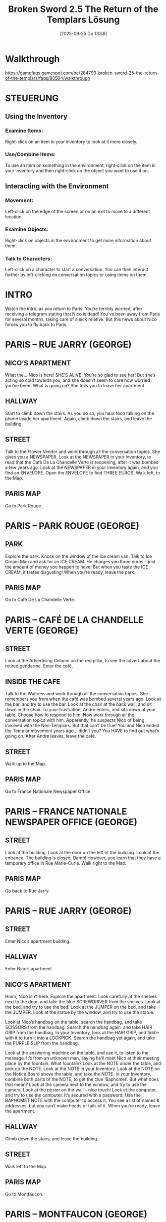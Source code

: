 #+title:      Broken Sword 2.5 The Return of the Templars Lösung
#+date:       [2025-09-25 Do 13:59]
#+filetags:   :game:
#+identifier: 20250925T135952

* Walkthrough

[[https://gamefaqs.gamespot.com/pc/284793-broken-sword-25-the-return-of-the-templars/faqs/80504/walkthrough]]

* STEUERUNG

** Using the Inventory 

*** Examine Items: 
Right-click on an item in your inventory to look at it more closely.

*** Use/Combine Items:  
To use an item on something in the environment, right-click on the item in your inventory and then right-click on the object you want to use it on.

** Interacting with the Environment

*** Movement:
Left-click on the edge of the screen or on an exit to move to a different location. 

*** Examine Objects:
Right-click on objects in the environment to get more information about them. 

*** Talk to Characters:
Left-click on a character to start a conversation. You can then interact further by left-clicking on conversation topics or using items on them. 


* INTRO

Watch the intro, as you return to Paris.  You’re terribly worried, after receiving a telegram stating that Nico is dead!  You’ve been away from Paris for several months, taking care of a sick relative.  But this news about Nico forces you to fly back to Paris. 


* PARIS – RUE JARRY (GEORGE)


** NICO’S APARTMENT

What the… Nico is here!  SHE’S ALIVE!  You’re so glad to see her!  But she’s acting so cold towards you, and she doesn’t seem to care how worried you’ve been.  What is going on?  She tells you to leave her apartment. 

** HALLWAY

Start to climb down the stairs.  As you do so, you hear Nico talking on the phone inside her apartment.  Again, climb down the stairs, and leave the building. 

** STREET

Talk to the Flower Vendor and work through all the conversation topics.  She gives you a NEWSPAPER.  Look at the NEWSPAPER in your Inventory, to read that the Café De La Chandelle Verte is reopening, after it was bombed a few years ago.  Look at the NEWSPAPER in your Inventory again, and you find an ENVELOPE.  Open the ENVELOPE to find THREE EUROS.  Walk left, to the Map. 

** PARIS MAP

Go to Park Rouge. 


* PARIS – PARK ROUGE (GEORGE)

** PARK

Explore the park.  Knock on the window of the ice cream van.  Talk to Ice Cream Man and ask for an ICE CREAM.  He charges you three euros – just the amount of money you happen to have!  But when you taste the ICE CREAM, it tastes disgusting!  When you’re ready, leave the park. 

** PARIS MAP

Go to Café De La Chandelle Verte. 


* PARIS – CAFÉ DE LA CHANDELLE VERTE (GEORGE)

** STREET

Look at the Advertising Column on the red pillar, to see the advert about the retired gendarme.  Enter the café. 

** INSIDE THE CAFE

Talk to the Waitress and work through all the conversation topics.  She remembers you from when the café was bombed several years ago.  Look at the bar, and try to use the bar.  Look at the chair at the back wall, and sit down in the chair.  To your frustration, Andre enters, and sits down at your table.  Choose how to respond to him.  Now work through all the conversation topics with him.  Apparently, he suspects Nico of being involved with the Neo-Templars.  But that can’t be true!  You and Nico ended the Templar movement years ago… didn’t you?  You HAVE to find out what’s going on.  After Andre leaves, leave the café. 

** STREET

Walk up to the Map. 

** PARIS MAP

Go to France Nationale Newspaper Office. 


* PARIS – FRANCE NATIONALE NEWSPAPER OFFICE (GEORGE)

** STREET

Look at the building.  Look at the door on the left of the building.  Look at the entrance.  The building is closed.  Damn!  However, you learn that they have a temporary office in Rue Marie-Curie.  Walk right to the Map. 

** PARIS MAP

Go back to Rue Jarry. 


* PARIS – RUE JARRY (GEORGE)

** STREET

Enter Nico’s apartment building. 

** HALLWAY

Enter Nico’s apartment. 

** NICO’S APARTMENT

Hmm, Nico isn’t here.  Explore the apartment.  Look carefully at the shelves next to the door, and take the blue SCREWDRIVER from the shelves.  Look at the bed, and try to use the bed.  Look at the JUMPER on the bed, and take the JUMPER.  Look at the statue by the window, and try to use the statue. 

Look at Nico’s handbag on the table, search the handbag, and take SCISSORS from the handbag.  Search the handbag again, and take HAIR GRIP from the handbag.  In your Inventory, look at the HAIR GRIP, and fiddle with it to turn it into a LOCKPICK.  Search the handbag yet again, and take the PURPLE SLIP from the handbag. 

Look at the answering machine on the table, and use it, to listen to the message.  It’s from an unknown man, saying he’ll meet Nico at their meeting place by the fountain.  What fountain?  Look at the NOTE under the table, and pick up the NOTE.  Look at the NOTE in your Inventory.  Look at the NOTE on the Notice Board above the table, and take the NOTE.  In your Inventory, combine both parts of the NOTE, to get the clue ‘Baphomet’.  But what does that mean?  Look at the camera next to the window, and try to use the camera.  Look at the poster on the wall – nice touch!  Look at the computer, and try to use the computer.  It’s secured with a password.  Use the BAPHOMET NOTE with the computer to access it.  You see a list of names & addresses, but you can’t make heads or tails of it.  When you’re ready, leave the apartment. 

** HALLWAY

Climb down the stairs, and leave the building. 

** STREET

Walk left to the Map. 

** PARIS MAP

Go to Montfaucon. 


* PARIS – MONTFAUCON (GEORGE)

** MONTFAUCON CAFÉ

This place holds lots of memories for you.  Look at the café.  Look at the manhole cover.  Look at the fuse box on the stone pillar, and try to open the fuse box.  You don’t have any reason to open the fuse box, so you decide to leave it alone.  Look at the gallows to the left of the fuse box.  Look at the fountain on the right.  Climb up the stairs next to the fountain. 

** CATHEDRAL

Walk right a few steps, and look at the window pane.  There’s nothing you can do here at the moment, so just leave the cathedral. 

** MONTFAUCON CAFÉ

Climb up the stairs to the left of the gallows. 

** COURTYARD

Look at the tramp, talk to the tramp, and ask him about his TORCH.  Give him the PURPLE SLIP, and he gives you his TORCH in return.  But the batteries have suddenly died, so you need to find new ones.  Climb down the stairs again. 

** MONTFAUCON CAFÉ

SAVE YOUR GAME HERE.  Look at the fuse box on the stone pillar again.  Use SCREWDRIVER to open the fuse box, then look at the BATTERIES inside.  Don’t try to take them with your bare hands.  Use JUMPER with the BATTERIES to pick them up without getting electrocuted.  Now in your Inventory, insert the BATTERIES into the TORCH.  Walk left to the Map. 

** PARIS MAP

Go to France Nationale Newspaper Office. 


* PARIS – FRANCE NATIONALE NEWSPAPER OFFICE (GEORGE)

** STREET

Use your LOCK PICK on the door on the left of the building to pick the lock, then enter the building. 

** NEWSPAPER OFFICE

It’s dark in here.  Lucky you had a TORCH with you.  SAVE YOUR GAME HERE.  Look at the shelves against the wall, and look for the single ‘shelf’ under the 2003 section.  Search the single ‘shelf’ to find a NEWSPAPER.  You automatically read the NEWSPAPER to learn that Nico was accused of assassinating the Mayor.  You don’t believe she’s guilty, but to prove her innocence, you’ll have to find the journalist that wrote the article – someone called Ferdinand Irvine.  Suddenly, a fire bomb is thrown in, and the fire quickly spreads.  Try to take the FIRE EXTINGUISHER from the wall next to the exit, but it’s screwed in place.  Use SCREWDRIVER with the FIRE EXTINGUISHER, then use FIRE EXTINGUISHER with the fire.  You automatically extinguish the fire, and leave the office.  That was close! 

** STREET

Hmm, Andre is the only person that knew you were here.  Could he be responsible for throwing the fire bomb?  Walk right to the Map. 

** PARIS MAP

Go to Rue Jarry. 

* PARIS – RUE JARRY (GEORGE)

** STREET

Enter Nico’s apartment building. 

** HALLWAY

Enter Nico’s apartment. 

** NICO’S APARTMENT

Use the computer again, and Ferdinand Irvine’s name jumps out at you.  He’s the journalist who wrote the article about Nico being an assassin.  Something is very suspicious about this whole situation.  Apparently, Ferdinand Irvine is staying at the Hotel Ubu.  Leave the apartment. 

** HALLWAY

Climb down the stairs, and leave the apartment building. 

** STREET

Walk left to the Map. 

** PARIS MAP

Go to Hotel Ubu. 


* PARIS – HOTEL UBU (GEORGE)

** STREET

SAVE YOUR GAME HERE.  Look at the chalkboard on the wall.  Try to enter the hotel, but 2 thugs stop you.  You’ve been in this situation before, George Stobbart!  Work through the conversation topics with them.  When the hotel guests appear, quickly enter the hotel. 

** LOBBY

Phew!  That was close!  Look at the piano.  Look at the boy, Arthur.  Talk to Arthur, and work through the conversation topics.  You learn that this boy is Ferdinand Irvine’s son.  Walk left a few steps, to the reception desk.  Look at the Receptionist, talk to him, and work through the conversation topics.  Climb up the stairs to the 1st Floor Hallway. 

** 1ST FLOOR HALLWAY

Look at the 3 doors on the right.  Take the HOTEL RESERVATION SLIP from the floor, in front of the middle door.  Look at the HOTEL RESERVATION SLIP in your Inventory, to learn that it’s for Ferdinand Irvine.  Go back down the stairs, to the Lobby. 

** LOBBY

Show HOTEL RESERVATION SLIP to the boy.  Watch the cut scene as you gain the HOTEL ROOM KEY for Room 122.  Climb up the stairs to the 1st Floor Hallway. 

** 1ST FLOOR HALLWAY

Use HOTEL ROOM KEY on the door for Room 122 – the middle door on the right.  You automatically enter the room. 

** ROOM 122

Investigate the room.  Look at the mirror.  Look at the mini bar.  Look at the briefcase on the bed, to see some pictures that prove that Nico is indeed involved with the Templars.  You’re worried that she’s in over her head, here.  It’s time to get some answers.  Leave the hotel room. 

** 1ST FLOOR HALLWAY

Climb down the stairs to the Lobby. 

** LOBBY

Leave the hotel. 

** STREET

The thugs have gone, thankfully!  Walk left or right to the Map. 

** PARIS MAP

Go to Rue Jarry


* PARIS – RUE JARRY (GEORGE)

** PARADE

There’s some kind of parade going on, and spectators are blocking your way.  Look at the clown, and try to talk to the clown, but he ignores you.  You hate clowns!  Look at the spectator on the left, talk to him, and ask what the parade is for.  He tells you that it’s to celebrate the market opening tomorrow.  Unfortunately for you, the parade will last for 2 hours.  How are you gonna get into Nico’s apartment?  Look at the little boy’s balloon, and use your SCISSORS to burst the balloon.  Poor little boy.  His mum speaks to the clown, to try and get another balloon.  While she is busy, enter through the archway, into the passage. 

** PASSAGE

Look at the dog blocking the gate.  That gate leads through to Nico‘s apartment, but the dog won’t let you past.  Give ICE CREAM to the dog (how has it not melted by now?) to make friends with him.  Now walk left through the gate. 

** NICO’S APARTMENT

Watch the cut scene with Nico.  She tells you that she was only involved with the Templars, because she wanted to help her uncle, who has fallen under their influence.  She thinks that her contact – Jimmy McLaugh – might have revealed that she’s investigating the Templars.  You decide to track down Jimmy McLaugh, to try and reason with him.  Nico tells you that he owns a mansion in York, so that‘s where you‘re heading next.  When you’re ready, leave the apartment. 

** HALLWAY

Climb down the stairs to leave the building. 

** STREET

Walk left to the Map. 

** MAP

Click on the red arrow at the top right, to go to the Airport. 

** AIRPLANE

You fly to York. 


* YORK – LIBRARY (GEORGE)

** YORK MAP

Head to the library. 

** LIBRARY

Explore the library.  Look at the Librarian.  Talk to her, and work through the conversation topics.  When prompted, tell the truth, and say that you are not Michael Burns.  Look at the calendar on the wall next to the Librarian.  Look carefully at the floor next to the first bookshelf sticking out, and take RED RUBBER BALL from the floor.  Look at the bookshelf.  Look at the student, David.  Talk to David and work through all the conversation topics.  Now walk left a few steps, and go down the stairs next to the Librarian, so you are in the basement. 

** LIBRARY BASEMENT

Look at the fuse box on the wall next to the door, and try to open it.  It’s stuck.  Use your SCREWDRIVER with the fuse box to force it open.  Now use the fuse box to get  a close-up.  Read the Safety Note in the fuse box.  You need to press 3 buttons in the correct order, but you don’t know what that order is.  Exit the close-up.  Take the red FOOTBALL SHIRT from the shelf at the back wall, near the fuse box.  Pick up the NOTEPAD that was underneath the FOOTBALL SHIRT.  It gives you clues for the fuse box.  Use the fuse box again to get a close-up.  From the row of 5 buttons along the top, press Button #1, Button #2, and Button #5.  The electrical power is shut off, and you automatically return upstairs. 

** LIBRARY

Since the Librarian’s computer is no longer working because you turned the power off, she leaves her desk.  Search the Card Index Box on the desk to get Jimmy McLaugh’s address.  Now leave the library. 

** YORK MAP

Go to Rangersfield Hall. 


* YORK – RANGERSFIELD HALL (GEORGE)


** GARDEN

Look at the house.  Use the doorbell.  The Housekeeper invites you inside. 

** HALL

Use the door on the right, to eavesdrop on the conversation.  They seem to be talking about you, George.  However, you’re surprised when it’s Andre that comes out of the room.  Leave the house. 

** GARDEN

The thugs catch up to you, and you’re locked in the basement. 

** BASEMENT

Talk to the prisoner on the left.  NO!  It can’t be!  It’s… it’s… KHAN!!! But didn’t he die in a train, in the 1st game? 


* YORK – AIRPORT (NICO)

** AIRPORT LOUNGE

While George is locked in the basement, you get to play as Nico now. 

Use the phone on the wall to call Jimmy McLaugh.  He agrees to meet with you at his house, in 20 minutes.  Unfortunately, a baggage search has been declared at the airport, and no-one except staff will be allowed to leave for 40 minutes.  Damn! 

Try to enter the ‘Staff Only’ room on the left, but the Watchman stops you.  Tell him you left your ID Card in the ‘Staff Only’ room.  When he goes to retrieve it for you, try to enter the ‘Staff Only’ room, but the Watchman returns, and still won‘t let you in. 

Walk right a few steps, and talk to Pearl & Duane Henderson.  Work through all the conversation topics with them.  They agree to distract the Watchman for you, so that you can sneak into the Staff Room, since that‘s the only way you can get out of here in time to meet with Jimmy.  So when they ask the Watchman for a photo… sneak into the ‘Staff Only’ room. 

** STAFF ROOM

Take the TOWEL from the bench.  Pick up KEY that was under the TOWEL on the bench.  Pick up EMPLOYEES ID from the table at the back wall.  Look at the staff uniform in the locker, and try to use it.  It’s too small for you.  Try to leave the Staff Room, only to discover that the Watchman has locked the door.  Use the KEY in the door to unlock it, then leave the Staff Rom. 

** AIRPORT LOUNGE

Walk over to the Watchman guarding the Exit door, and show him the EMPLOYEES ID you found.  He thinks you must be staff, so he allows you to leave the airport. 

** YORK MAP

Go to the History Museum. 


* YORK – HISTORY MUSEUM (NICO)

** STREET

SAVE YOUR GAME HERE.  Talk to the pedestrian in the green t-shirt, and work through the conversation topics.  You’re not able to enter the museum through the front door, so head up alley to the left of the museum. 

** ALLEY

Look at the mud puddle in front of the window.  Place the TOWEL over the mud puddle, then climb through the window, into the museum. 

** DISPLAY ROOM

Look at the woman in the blue jacket, and talk to her.  She takes you to Jimmy McLaugh’s house. 


* YORK – RANGERSFIELD HALL (NICO)

** GARDEN

Take the HOSEPIPE from the grass on the left.  Take the SCREWDRIVER from the bench on the left side of the house.  Look at the truck.  Look at the basement window, and use it to find George (and Khan).  He asks you to help him escape.  Use HOSEPIPE with the truck, then use SCREWDRIVER with the truck.  Now use the truck to pull the bars from the basement window. 

* YORK – TRAIN (GEORGE)

** TRAIN CARRIAGE

Watch the cut scene with Khan, as the train you‘re travelling on, is derailed. 

You’re playing as George again.  Nico and Khan are nowhere in sight. 

SAVE YOUR GAME HERE.  Look at the DOG TAG on the floor, and pick up the DOG TAG.  Look at the girl, Miranda.  Talk to her, to learn that she’s blind, and that her guide dog is missing.  Look at the injured passengers on the left.  Talk to the young man, and work through all the conversation topics.  Look at the unconscious man in the seat.  Look at the dog – this must be Miranda’s guide dog.  Search the dog 2 times, to find the DOG WHISTLE.  Use the DOG WHISTLE on the dog a few times to lure him back to Miranda.  She’s very glad to have her guide dog back. 

Walk left a few steps, back to where you found the dog.  Look at the Suspicious Object under the bench – it looks like a bomb!  Use the Suspicious Object to get a close-up.  Use the DOG TAG on the bomb to cut it free from it’s hiding place.  You take the TIME BOMB.  Look at the old man lying on the floor.  Talk to the old man and work through the conversation topics.  Unfortunately, his injuries were more severe that you realised, and he dies as he’s talking to you.  Search his body to find a strange letter.  Search him again to find some DUCT TAPE.  In your Inventory, attach the DUCT TAPE to the TIME BOMB. 

Walk to the middle of the train carriage.  Look carefully at the door, and try to open the door, to notice the small rift in the middle of the door.  Use the TIME BOMB with the rift in the door, to attach it to the door.  You don’t have much time left, before the bomb explodes.  Talk to Miranda, and ask to borrow her DOG WHISTLE.  Use the DOG WHISTLE with the dog to make him bark.  This get’s everyone’s attention, and you tell them to go to the other end of the carriage. 

* YORK – VILLAGE (GEORGE)

** STREET

Enter the pharmacy, at the back. 

** PHARMACY

Look at the Pharmacist, talk to him, and try to chat.  But he’s not interested in talking to you, unless absolutely necessary.  Look at the phials on the counter to find out that their laxatives.  Look at the magazine rack.  Talk to the Pharmacist again, and ask him about the phials.  He refuses to give you a phial.  In your Inventory, read the NEWSPAPER.  That’s helpful!  Now use your NEWSPAPER with the Pharmacist, to convince him of your symptoms.  He gives you a phial of LAXATIVES.  Leave the pharmacy. 

** STREET

Enter the pub on the right. 

** PUB – BAR AREA

Look at the Bartender, talk to him, and work through all the conversation topics.  He gives you a ROOM KEY.  Explore the pub.  Look at the glass on the bar counter, and take NEEDLE from the glass.  Look at the SOAP on the bar counter.  You don’t have a reason to take it at the moment.  Look at the Pinboard on the wall next to the door.  Look at Mike and Steven.  Try and talk to them if you like, but they don’t have anything to say.  Look at the poster on the wall.  Look at the bottle on the lower right table.  Climb up the stairs, to the 1st Floor. 

** PUB – 1ST FLOOR LANDING

Look at the sign on the wall.  Look at the bucket, and try to take it, but it’s out of reach.  Try to use the ROOM KEY in the 1st door, but it won’t open.  Did the Bartender give you the wrong key?  Head back down the stairs, and return to the bar area. 

** PUB – BAR AREA

The Bartender has left.  Damn!  Talk to Mike and Steven, and work through the conversation topics.  They won’t tell you how to get into your room, unless you can beat Mike at arm wrestling.  Unfortunately, you’re no match for Mike.  You’ll have to find another way to beat him.  Use the LAXATIVE on Mike and Steven.  After they leave, pick up GLASS from the table.  Pour the water from the glass, onto the table, so that the table is wet.  Take SOAP from the bar counter.  In your Inventory, use DOG TAG with the SOAP, to create SOAP CUBES.  Now use SOAP CUBES with the wet table, so it becomes slippery.  Look at the wet table, then leave the pub. 

** STREET

Immediately enter the pub again. 

** PUB – BAR AREA

Mike and Steven have returned.  Talk to them and challenge Mike to another round of arm wrestling.  This time, because the table is slippy, you win.  Mike tells you how to open your room door.  Climb the stairs, up to the 1st Floor. 

** PUB – 1ST FLOOR LANDING

Use the ROOM KEY in the 1st door, to enter the room. 


* PARIS – RUE JARRY (GEORGE)

** NICO’S APARTMENT

After spending the night at the pub, you return to Nico’s apartment, in Paris, the next day.  There’s nothing you can do here, so just leave the apartment. 

** HALLWAY

Climb down the stairs and leave the building. 

** STREET

Walk left, to the Map. 

** PARIS MAP

Go to Musee Crune. 


* PARIS – MUSEE CRUNE (GEORGE)

** SHADED AREA

It’s been a few years since you were last at the museum, so you get lost.  Look at the man on the bench.  Talk to him to learn that his name is Dr Blackter.  Work through all the conversation topics with him.  When prompted, tell the truth about Nico’s name.  What a strange man!  Now that he’s given you directions, exit the path, and return to the Map. 

** PARIS MAP

Again, click on Musee Crune.  Damn!  It’s closed for refurbishment.  Go to Café De La Chandelle Verte. 

* PARIS – CAFÉ DE LA CHANDELLE VERTE (GEORGE)

** STREET

Listen to the 2 passersby.  They can’t remember the word for the Baphomet idol.  Talk to them if you like, but they completely ignore you.  Look at the poster on the lamp post.  Walk up to the Map. 

** PARIS MAP

Go to Montfaucon. 


* PARIS – MONTFAUCON (GEORGE)

** MONTFAUCON CAFE

Walk right a few steps, and climb the stairs on the right, up to the cathedral. 

** CATHEDRAL

Walk right a few steps.  Talk to the Priest and work through all the conversation topics.  Choose how you want to respond to him.  Now look at the window pane on the right.  You see an illustration of Baphomet, with something written underneath.  But the writing is too small for you to make out.  Leave the cathedral. 

** MONTFAUCON CAFE

Some tourists have appeared.  Look at the magnifying glass on the ground, near the tourists.  It probably belongs to one of the tourists.  Walk left a few steps, and sit down at the café.  When the Waiter arrives, work through the conversation topics with him.  You order a coffee.  Remember to pay for it!  When you’ve finished your coffee, stand up again, and walk right a few steps.  The tourists have gone.  Pick up the MAGNIFYING GLASS from the ground.  Now climb the stairs on the right, up to the cathedral. 

** CATHEDRAL

Walk right to the window pane.  Use MAGNIFYING GLASS with the window pane, so you can read the small writing.  It says ‘Soue’.  That’s the word for the Baphomet idol.  Walk left, and leave the cathedral. 

** MONTFAUCON CAFE

Walk left to the Map. 

** PARIS MAP

Go to Café De La Chandelle Verte. 

* PARIS – CAFÉ DE LA CHANDELLE VERTE (GEORGE)

** STREET

Talk to the passersby 3 times, to tell them the word ’Soue’.  Work through the conversation topics with them.  They tell you the location of another museum.  When you’re ready, walk up to the Map. 

** PARIS MAP

Go to the Musee Natres. 

* PARIS – MUSEE NATRES (GEORGE)

** LOBBY

Look at the cashiers in the Ticket Booth.  Try to talk to them, but they’re busy watching football.  Wait until they are both look at the TV screen, then walk right into the empty Display Hall. 

** EMPTY DISPLAY HALL

Talk to the Watchman and work through all the conversation topics.  You find out that he’s sad about having to miss the football match.  You use that to your advantage.  Talk to him again, and trick him into thinking a penalty is about to be taken.  He can’t contain his excitement, and rushes off to watch the football match, leaving you to guard his post.  Walk left, into the Exhibition Room.

** EXHIBITION ROOM

Explore the room.  Look at the SCIENCE MAGAZINE on the stand, and take the SCIENCE MAGAZINE.  Look at the Info Plate that was underneath the SCIENCE MAGAZINE.  Look at the vitrine next to the workman.  Leave the Exhibition Room. 

** EMPTY DISPLAY HALL

Leave the empty Display Hall. 

** LOBBY

The Watchman you saw earlier is now enjoying the football game.  Walk left, and leave the museum. 

** PARIS MAP

Click on the red arrow at the top right, to go to the airport, and fly to Portugal. 

* TOMAR, PORTUGAL – EXCAVATION SITE (GEORGE)

** EXCAVATION SITE

Explore the area.  Look at the Souvenir Shop on the right, and take the BROOMSTICK that’s propped up in front of the shop.  Look at the Souvenir Seller on the right, talk to him, and work through the conversation topics.  Look at Gamin, the boy who’s dressed in green. 

Look at the archaeologist, Professor Arruda, who is kneeling over the well.  Talk to him, and work through the conversation topics.  Look at the bag lying on the ground next to him, and take THREAD from the bag.  Look at the well cistern, look carefully at the rim of the well cistern, and take the WRISTWATCH. 

Talk to Gamin again, and work through the conversation topics.  He agrees to help you, if you get him some chocolate.  Look carefully at the Souvenir Shop at the lower right, and look at the chocolate on the stall.  Maybe Gamin would like this. 

Give WRISTWATCH to the Souvenir Seller.  He gives you a KEYRING as a reward.  Now talk to the Souvenir Seller, and ask about the NEWSPAPER.  Give him the SCIENCE MAGAZINE to distract him.  However, he will still see your shadow if you try to take the chocolate.  You have to somehow get the chocolate from a distance.  In your Inventory, tie THREAD to the BROOMSTICK, then  attach the KEYRING.  You created a MAKESHIFT FISHING POLE.  Use MAKESHIFT FISHING POLE with the CHOCOLATE on the lower right Souvenir Shop.  You successfully manage to steal the CHOCOLATE. 

In your Inventory, look at your MAKESHIFT FISHING POLE to dismantle it.  Now give the CHOCOLATE to Gamin.  As agreed, Gamin distracts the Architect, leaving the well unguarded.  Climb down, into the well. 

** DOWN THE WELL

SAVE YOUR GAME HERE.  Look at the Baphomet idol on the left, and look carefully at the wall to the right of the idol, to see a slot.  Look at the slot in the wall, to realise that it‘s a keyhole.  Look at the brick, about halfway up the well.  It’s not very obvious, but it’s there.  Use your SCREWDRIVER with the brick to discover a hiding place for a KEY PART.  Take the KEY PART from the wall. 

Look at the heap of debris on the right, and search the debris to find another KEY PART,  Look at the deepening in the wall on the right.  In your Inventory, Use the THREAD with the KEY PARTS to tie them together, and make a complete KEY.  Insert KEY into the keyhole in the wall, next to the Baphomet idol.   The idol slides down, revealing the SEAL.  Take the SEAL from it‘s hiding place.  Watch the cut scene as the thugs arrive, and you hear them threaten Professor Arruda.  Then they turn their attention to you.  Quickly insert the SEAL into the deepening, in the wall on the right.  It reveals a secret entrance.  Head into the secret entrance, to make your escape.  Watch the cut scene as you fly back to Paris. 

* PARIS – RUE JARRY (GEORGE)

** NICO’S APARTMENT

Look at the letter on the table.  It’s from Nico – she left it here for you.  Well, it looks like your going to Beijing.  Leave the apartment. 

** HALLWAY

Climb down the stairs and leave the building. 

** STREET

Walk left to the Map. 

** PARIS MAP

Click on the red arrow at the top right, to go to the airport. 

* PARIS – PLANE (GEORGE)

** PLANE

SAVE YOUR GAME HERE.  You need to get rid of the Steward, so you can explore the plane.  Chat with the muscular man on the left, and the passenger in green on the right, and work through the conversation topics.  Take the COKE CAN from the Beverages Trolley.  In your Inventory, try to open the COKE CAN.  However, the can refuses to open, and you end up with COKE CAN and RING PULL. 

Look at the Beverages Trolley and try to open the lower compartment, but there is no more coke cans.  Talk to the passenger on the right again, and choose the ’Steward’ conversation topic (the icon showing you wearing a blue suit and tie).  You tell him you are a Steward, so he asks you to get him some fruit juice. 

Use your RING PULL with the Beverages Trolley – it’s too thick to be of any use.  Give RING PULL to Armando on the left.  He’ll help you if you get him something to drink.  So you need to find drinks for both passengers.  Give your COKE CAN to Armando.  He’s strong, and opening the can is no problem for him.  When he finishes his drink, he gives you the BENT RING PULL. 

Use BENT RING PULL on the Beverages Trolley, and you finally manage to open the trolley.  Use the trolley 4 times, and each time, pick up one of the drinks..  So you will end up with what looks like BOTTLE OF BEER, BOTTLE OF SPIRITS, BOTTLE OF WINE, and BOTTLE OF FRUIT JUICE.  Give the BOTTLE OF FRUIT JUICE to the passenger on the right – he gives you back the EMPTY FRUIT JUICE BOTTLE. 

Again, talk to the passenger on the right, and choose the ’Steward’ conversation topic (the icon showing you wearing a blue suit and tie).  He asks you for another fruit juice.  In your Inventory, pour any of the BOTTLES OF DRINKS you have left, into the EMPTY FRUIT JUICE BOTTLE, then give the DOCTORED FRUIT JUICE BOTTLE to the passenger on the right.  The passenger tells you that it tastes different from his last BOTTLE OF FRUIT JUICE, and he asks you for another bottle of this flavour. 

Use the same trick – in your Inventory, pour any of the BOTTLES OF DRINKS you have left, into the EMPTY FRUIT JUICE BOTTLE, then give the DOCTORED FRUIT JUICE BOTTLE to the passenger on the right.  Since he’s unknowingly had 2 bottles of alcohol, he is now quite drunk, and passes out.  The Steward finally reaches him, allowing you access to the back of the aisle. 

Walk up to the passenger far back, on the right, and ask about the plane.  He tells you all about the conspiracy known as ‘Contract 20’.  There’s nothing else you can do here, so sit back down in your seat at the front left of the plane.  The man in the next seat buys a drink for you.  Notice the colour of the drink, and remember what the passenger told you about ‘Contract 20’.  Don‘t accept the drink. 

An hour later, the passenger next to you falls asleep, and drops his wallet.  SAVE YOUR GAME HERE.  Pick up the WALLET, and pick up the COINS from the floor.  In your Inventory, open the WALLET to find a PHOTO.  You discover that the passenger next to you is called Christophe Brai.  Isn’t he the man Nico wanted you to meet, in the letter she left for you in her apartment?  Open the WALLET again.  Christophe wakes up, and forces you, at gun-point, into the bathroom. 

In the privacy of the bathroom, he urges you to destroy the SEAL, and confesses that he’s not really a Templar.  Work through the conversation topics with him.  You finally learn the truth about why you received the telegram stating that Nico was dead, as well as Nico’s apparent coldness towards you.  You agree to work together, to defeat the Templars.  Watch the cut scene, as you arrive in Wuhan, China. 

* WUHAN, CHINA – PLANE (GEORGE)

** MEETING PLACE

Watch the cut scene with Nico, Khan, and Christophe Brai. 

** BASEMENT

Watch the cut scene.  Look at the characters on the wall next to the door, and try to use the characters.  Look at the torch on the wall.  Climb down the stairs, and head through the door on the right. 

** RITUAL ROOM

The Templars are gathered here.  Professor Arruda, the archaeologist you met earlier, seems to be the leader.  Pick up ROCK from the ground.  Talk to Arruda to distract him, while Christophe Brai plants the bomb.  In your Inventory, use the ROCK to sharpen the SEAL, like a stake.  Throw the SHARPENED SEAL at Arruda. 

Sit back, and watch the final cut scenes. 

THE END! 
